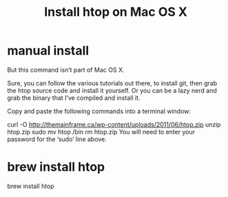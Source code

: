 #+TITLE: Install htop on Mac OS X

* manual install
But this command isn’t part of Mac OS X.

Sure, you can follow the various tutorials out there, to install git, then grab the htop source code and install it yourself. Or you can be a lazy nerd and grab the binary that I’ve compiled and install it.

Copy and paste the following commands into a terminal window:

curl -O http://themainframe.ca/wp-content/uploads/2011/06/htop.zip
unzip htop.zip
sudo mv htop /bin
rm htop.zip
You will need to enter your password for the ‘sudo’ line above.

* brew install htop
brew install htop
